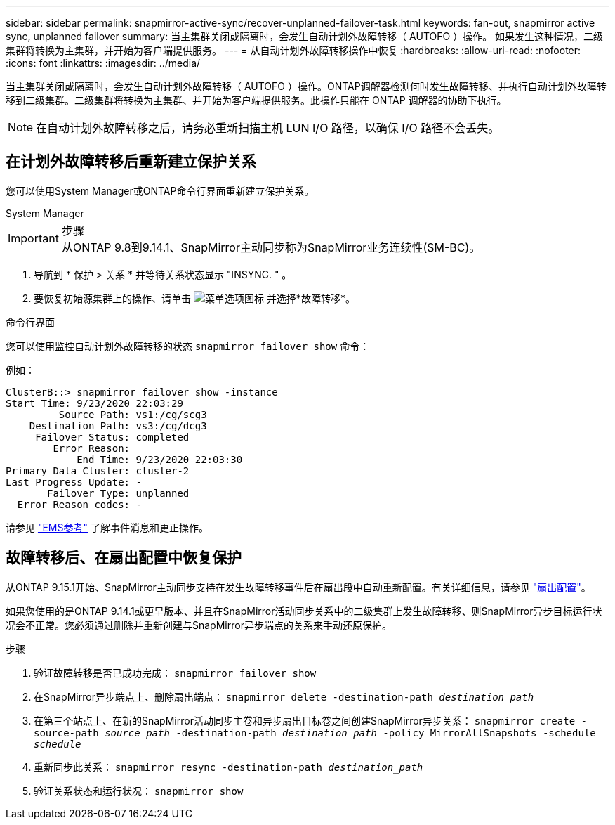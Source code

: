---
sidebar: sidebar 
permalink: snapmirror-active-sync/recover-unplanned-failover-task.html 
keywords: fan-out, snapmirror active sync, unplanned failover 
summary: 当主集群关闭或隔离时，会发生自动计划外故障转移（ AUTOFO ）操作。  如果发生这种情况，二级集群将转换为主集群，并开始为客户端提供服务。 
---
= 从自动计划外故障转移操作中恢复
:hardbreaks:
:allow-uri-read: 
:nofooter: 
:icons: font
:linkattrs: 
:imagesdir: ../media/


[role="lead"]
当主集群关闭或隔离时，会发生自动计划外故障转移（ AUTOFO ）操作。ONTAP调解器检测何时发生故障转移、并执行自动计划外故障转移到二级集群。二级集群将转换为主集群、并开始为客户端提供服务。此操作只能在 ONTAP 调解器的协助下执行。


NOTE: 在自动计划外故障转移之后，请务必重新扫描主机 LUN I/O 路径，以确保 I/O 路径不会丢失。



== 在计划外故障转移后重新建立保护关系

您可以使用System Manager或ONTAP命令行界面重新建立保护关系。

[role="tabbed-block"]
====
.System Manager
--
.步骤

IMPORTANT: 从ONTAP 9.8到9.14.1、SnapMirror主动同步称为SnapMirror业务连续性(SM-BC)。

. 导航到 * 保护 > 关系 * 并等待关系状态显示 "INSYNC. " 。
. 要恢复初始源集群上的操作、请单击 image:icon_kabob.gif["菜单选项图标"] 并选择*故障转移*。


--
.命令行界面
--
您可以使用监控自动计划外故障转移的状态 `snapmirror failover show` 命令：

例如：

....
ClusterB::> snapmirror failover show -instance
Start Time: 9/23/2020 22:03:29
         Source Path: vs1:/cg/scg3
    Destination Path: vs3:/cg/dcg3
     Failover Status: completed
        Error Reason:
            End Time: 9/23/2020 22:03:30
Primary Data Cluster: cluster-2
Last Progress Update: -
       Failover Type: unplanned
  Error Reason codes: -
....
请参见 link:https://docs.netapp.com/us-en/ontap-ems-9131/smbc-aufo-events.html["EMS参考"^] 了解事件消息和更正操作。

--
====


== 故障转移后、在扇出配置中恢复保护

从ONTAP 9.15.1开始、SnapMirror主动同步支持在发生故障转移事件后在扇出段中自动重新配置。有关详细信息，请参见 link:interoperability-reference.html#fan-out-configurations["扇出配置"]。

如果您使用的是ONTAP 9.14.1或更早版本、并且在SnapMirror活动同步关系中的二级集群上发生故障转移、则SnapMirror异步目标运行状况会不正常。您必须通过删除并重新创建与SnapMirror异步端点的关系来手动还原保护。

.步骤
. 验证故障转移是否已成功完成：
`snapmirror failover show`
. 在SnapMirror异步端点上、删除扇出端点：
`snapmirror delete -destination-path _destination_path_`
. 在第三个站点上、在新的SnapMirror活动同步主卷和异步扇出目标卷之间创建SnapMirror异步关系：
`snapmirror create -source-path _source_path_ -destination-path _destination_path_ -policy MirrorAllSnapshots -schedule _schedule_`
. 重新同步此关系：
`snapmirror resync -destination-path _destination_path_`
. 验证关系状态和运行状况：
`snapmirror show`

